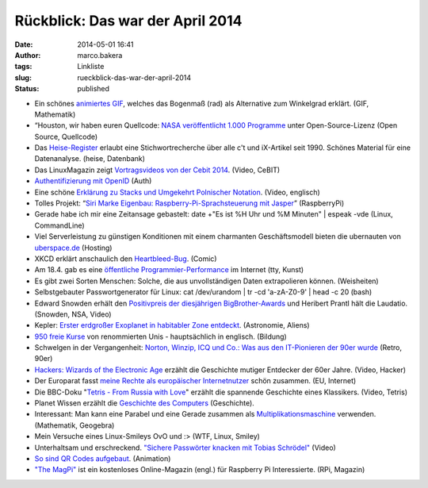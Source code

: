 Rückblick: Das war der April 2014
#################################
:date: 2014-05-01 16:41
:author: marco.bakera
:tags: Linkliste
:slug: rueckblick-das-war-der-april-2014
:status: published

|circle_rewind|

-  Ein schönes `animiertes
   GIF <http://vegelus.soup.io/post/416907276/Image>`__, welches das
   Bogenmaß (rad) als Alternative zum Winkelgrad erklärt. (GIF,
   Mathematik)
-  “Houston, wir haben euren Quellcode: `NASA veröffentlicht 1.000
   Programme <http://t3n.de/news/open-source-nasa-github-538451/>`__
   unter Open-Source-Lizenz (Open Source, Quellcode)
-  Das
   `Heise-Register <http://www.heise.de/ct/Heise-Register-5464.html#anchor_1>`__
   erlaubt eine Stichwortrecherche über alle c't und iX-Artikel seit
   1990. Schönes Material für eine Datenanalyse. (heise, Datenbank)
-  Das LinuxMagazin zeigt \ `Vortragsvideos von der Cebit
   2014 <http://www.linux-magazin.de/NEWS/Vortragsvideos-von-der-Cebit-2014-kostenlos-zu-sehen>`__.
   (Video, CeBIT)
-  `Authentifizierung mit
   OpenID <http://bakera.de/wp/2014/04/authentifizierung-mit-openid/>`__
   (Auth)
-  Eine schöne `Erklärung zu Stacks und Umgekehrt Polnischer
   Notation <https://www.youtube.com/watch?v=7ha78yWRDlE>`__. (Video,
   englisch)
-  Tolles Projekt: “\ `Siri Marke Eigenbau: Raspberry-Pi-Sprachsteuerung
   mit
   Jasper <http://t3n.de/news/jasper-raspberry-pi-open-source-538988/>`__\ ”
   (RaspberryPi)
-  Gerade habe ich mir eine Zeitansage gebastelt:
   date +"Es ist %H Uhr und %M Minuten" \| espeak -vde
   (Linux, CommandLine)
-  Viel Serverleistung zu günstigen Konditionen mit einem charmanten
   Geschäftsmodell bieten die ubernauten von
   `uberspace.de <http://www.uberspace.de>`__ (Hosting)
-  XKCD erklärt anschaulich den
   `Heartbleed-Bug <https://xkcd.com/1354/>`__. (Comic)
-  Am 18.4. gab es eine `öffentliche
   Programmier-Performance <http://www.linux-magazin.de/NEWS/Oeffentliche-Programmier-Performance-im-Internet>`__
   im Internet (tty, Kunst)
-  Es gibt zwei Sorten Menschen: Solche, die aus unvollständigen Daten
   extrapolieren können. (Weisheiten)
-  Selbstgebauter Passwortgenerator für Linux:
   cat /dev/urandom \| tr -cd 'a-zA-Z0-9' \| head -c 20
   (bash)
-  Edward Snowden erhält den `Positivpreis der diesjährigen
   BigBrother-Awards <https://www.youtube.com/watch?v=iKcpu6IloSo>`__
   und Heribert Prantl hält die Laudatio. (Snowden, NSA, Video)
-  Kepler: `Erster erdgroßer Exoplanet in habitabler Zone
   entdeckt <http://www.heise.de/newsticker/meldung/Kepler-Erster-erdgrosser-Exoplanet-in-habitabler-Zone-entdeckt-2172639.html>`__.
   (Astronomie, Aliens)
-  `950 freie Kurse <http://www.openculture.com/freeonlinecourses>`__
   von renommierten Unis - hauptsächlich in englisch. (Bildung)
-  Schwelgen in der Vergangenheit: `Norton, Winzip, ICQ und Co.: Was aus
   den IT-Pionieren der 90er
   wurde <http://t3n.de/news/it-pioniere-90er-2-539119/>`__ (Retro,
   90er)
-  `Hackers: Wizards of the Electronic
   Age <https://www.youtube.com/embed/bl_1OybdteY>`__ erzählt die
   Geschichte mutiger Entdecker der 60er Jahre. (Video, Hacker)
-  Der Europarat fasst `meine Rechte als europäischer
   Internetnutzer <https://wcd.coe.int/ViewDoc.jsp?id=2184807&Site=CM&BackColorInternet=C3C3C3&BackColorIntranet=EDB021&BackColorLogged=F5D383>`__
   schön zusammen. (EU, Internet)
-  Die BBC-Doku "`Tetris - From Russia with
   Love <https://www.youtube.com/watch?v=NhwNTo_Yr3k>`__" erzählt die
   spannende Geschichte eines Klassikers. (Video, Tetris)
-  Planet Wissen erzählt die `Geschichte des
   Computers <http://www.planet-wissen.de/natur_technik/computer_und_roboter/geschichte_des_computers/index.jsp>`__
   (Geschichte).
-  Interessant: Man kann eine Parabel und eine Gerade zusammen als
   `Multiplikationsmaschine <http://www.rechenwerkzeug.de/Multiplikationsmaschine.html>`__
   verwenden. (Mathematik, Geogebra)
-  Mein Versuche eines Linux-Smileys
   OvO und :>
   (WTF, Linux, Smiley)
-  Unterhaltsam und erschreckend. `"Sichere Passwörter knacken mit
   Tobias Schrödel" <https://www.youtube.com/watch?v=ZJtWZIuU_jk>`__
   (Video)
-  `So sind QR Codes
   aufgebaut <http://sniegowy.soup.io/post/419911659/How-QR-Code-works>`__.
   (Animation)
-  `"The MagPi" <http://www.themagpi.com/>`__ ist ein kostenloses
   Online-Magazin (engl.) für Raspberry Pi Interessierte. (RPi, Magazin)

.. |circle_rewind| image:: http://bakera.de/wp/wp-content/uploads/2014/04/circle_rewind.png
   :class: size-full wp-image-913 alignnone
   :width: 128px
   :height: 128px
   :target: http://bakera.de/wp/wp-content/uploads/2014/04/circle_rewind.png
